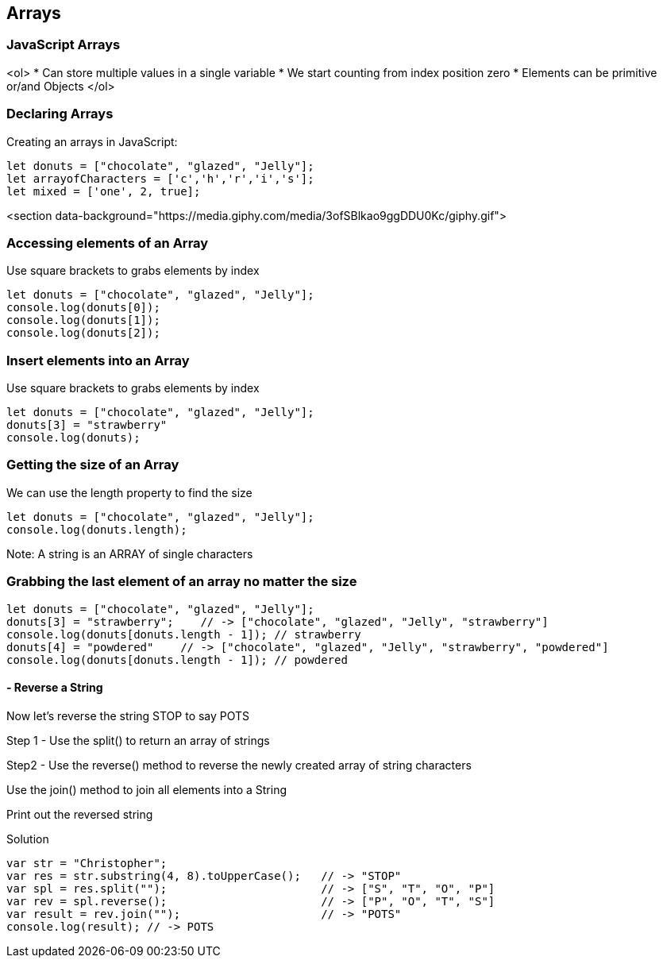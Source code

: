 
== Arrays

=== JavaScript Arrays
<ol>
* Can store multiple values in a single variable
* We start counting from index position zero
* Elements can be primitive or/and Objects
</ol>

=== Declaring Arrays
Creating an arrays in JavaScript:
[source, js]
----
let donuts = ["chocolate", "glazed", "Jelly"];
let arrayofCharacters = ['c','h','r','i','s'];
let mixed = ['one', 2, true];
----

<section data-background="https://media.giphy.com/media/3ofSBlkao9ggDDU0Kc/giphy.gif">

=== Accessing elements of an Array

Use square brackets to grabs elements by index

[source, js]
----
let donuts = ["chocolate", "glazed", "Jelly"];
console.log(donuts[0]);
console.log(donuts[1]);
console.log(donuts[2]);
----
=== Insert elements into an Array

Use square brackets to grabs elements by index

[source, js]
----
let donuts = ["chocolate", "glazed", "Jelly"];
donuts[3] = "strawberry"
console.log(donuts);
----
=== Getting the size of an Array

We can use the length property to find the size

[source, js]
----
let donuts = ["chocolate", "glazed", "Jelly"];
console.log(donuts.length);
----

Note: A string is an ARRAY of single characters


=== Grabbing the last element of an array no matter the size
[source, js]
----
let donuts = ["chocolate", "glazed", "Jelly"];
donuts[3] = "strawberry";    // -> ["chocolate", "glazed", "Jelly", "strawberry"]
console.log(donuts[donuts.length - 1]); // strawberry
donuts[4] = "powdered"    // -> ["chocolate", "glazed", "Jelly", "strawberry", "powdered"]
console.log(donuts[donuts.length - 1]); // powdered
----
[TIP]
==== - Reverse a String

Now let's reverse the string STOP to say POTS

Step 1 - Use the split() to return an array of strings

Step2 - Use the reverse() method to reverse the newly created array of string characters

Use the join() method to join all elements into a String

Print out the reversed string
====

Solution
[source, js]
----
var str = "Christopher";
var res = str.substring(4, 8).toUpperCase();   // -> "STOP"
var spl = res.split("");                       // -> ["S", "T", "O", "P"]
var rev = spl.reverse();                       // -> ["P", "O", "T", "S"]
var result = rev.join("");                     // -> "POTS"
console.log(result); // -> POTS
----

